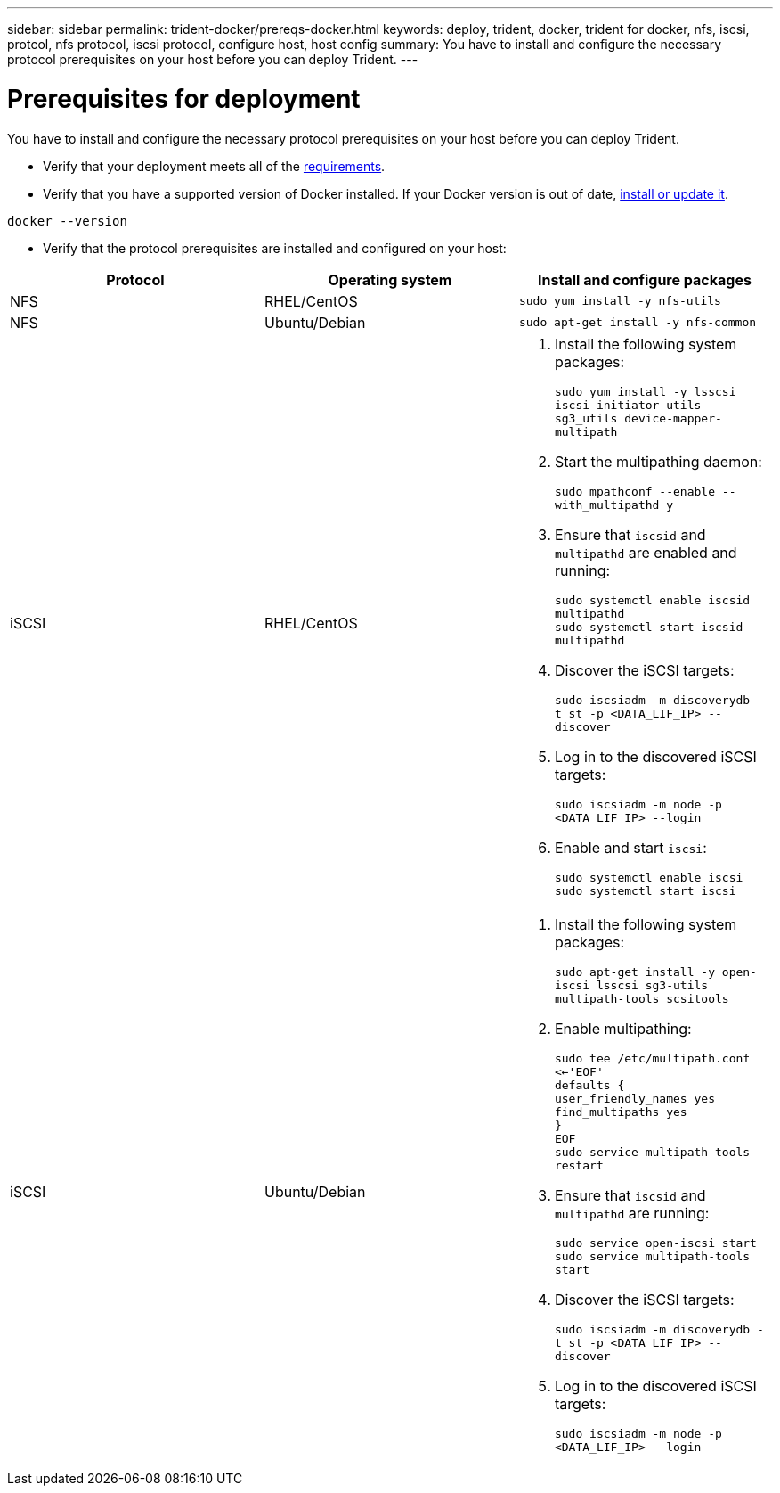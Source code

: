 ---
sidebar: sidebar
permalink: trident-docker/prereqs-docker.html
keywords: deploy, trident, docker, trident for docker, nfs, iscsi, protcol, nfs protocol, iscsi protocol, configure host, host config
summary: You have to install and configure the necessary protocol prerequisites on your host before you can deploy Trident.
---

= Prerequisites for deployment
:hardbreaks:
:icons: font
:imagesdir: ../media/

You have to install and configure the necessary protocol prerequisites on your host before you can deploy Trident.

* Verify that your deployment meets all of the link:../trident-get-started/requirements.html[requirements^].
* Verify that you have a supported version of Docker installed. If your Docker version is out of date, https://docs.docker.com/engine/install/[install or update it^].

----
docker --version
----
* Verify that the protocol prerequisites are installed and configured on your host:

[%header,cols=3*]
|===
|Protocol
|Operating system
|Install and configure packages

|NFS
a|RHEL/CentOS
a|`sudo yum install -y nfs-utils`

|NFS
a|Ubuntu/Debian
a|`sudo apt-get install -y nfs-common`

|iSCSI
a|RHEL/CentOS
a|
. Install the following system packages:
+
`sudo yum install -y lsscsi iscsi-initiator-utils sg3_utils device-mapper-multipath`
. Start the multipathing daemon:
+
`sudo mpathconf --enable --with_multipathd y`
. Ensure that `iscsid` and `multipathd` are enabled and running:
+
`sudo systemctl enable iscsid multipathd`
`sudo systemctl start iscsid multipathd`
. Discover the iSCSI targets:
+
`sudo iscsiadm -m discoverydb -t st -p <DATA_LIF_IP> --discover`
. Log in to the discovered iSCSI targets:
+
`sudo iscsiadm -m node -p <DATA_LIF_IP> --login`
. Enable and start `iscsi`:
+
`sudo systemctl enable iscsi`
`sudo systemctl start iscsi`

|iSCSI
a|Ubuntu/Debian
a|
. Install the following system packages:
+
`sudo apt-get install -y open-iscsi lsscsi sg3-utils multipath-tools scsitools`
. Enable multipathing:
+
`sudo tee /etc/multipath.conf <<-'EOF'
defaults {
    user_friendly_names yes
    find_multipaths yes
}
EOF
sudo service multipath-tools restart`
. Ensure that `iscsid` and `multipathd` are running:
+
`sudo service open-iscsi start
sudo service multipath-tools start`
. Discover the iSCSI targets:
+
`sudo iscsiadm -m discoverydb -t st -p <DATA_LIF_IP> --discover`
. Log in to the discovered iSCSI targets:
+
`sudo iscsiadm -m node -p <DATA_LIF_IP> --login`
|===
